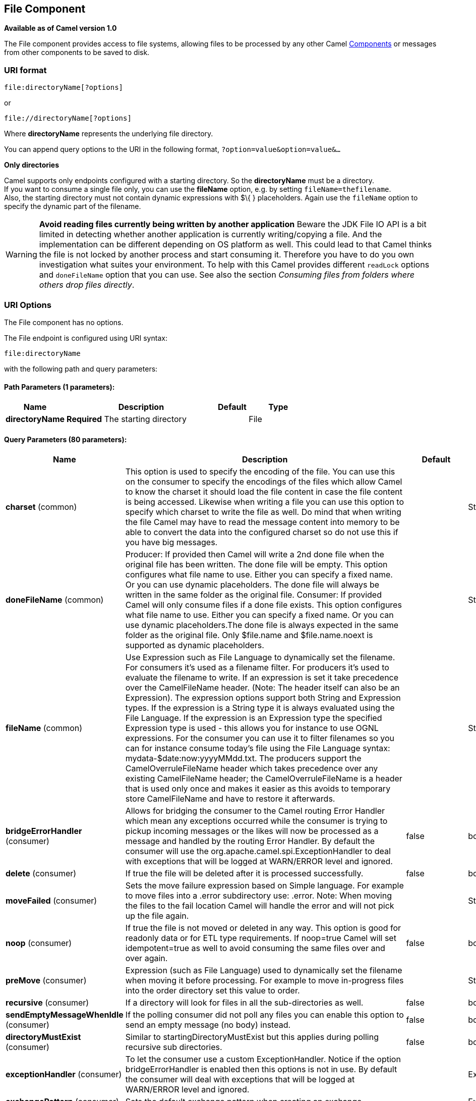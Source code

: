 == File Component

*Available as of Camel version 1.0*

The File component provides access to file systems, allowing files to be
processed by any other Camel link:components.html[Components] or
messages from other components to be saved to disk.

=== URI format

[source]
----
file:directoryName[?options]
----

or

[source]
----
file://directoryName[?options]
----

Where *directoryName* represents the underlying file directory.

You can append query options to the URI in the following format,
`?option=value&option=value&...`

*Only directories*

Camel supports only endpoints configured with a starting directory. So
the *directoryName* must be a directory. +
 If you want to consume a single file only, you can use the *fileName*
option, e.g. by setting `fileName=thefilename`. +
 Also, the starting directory must not contain dynamic expressions with
$\{ } placeholders. Again use the `fileName` option to specify the
dynamic part of the filename.

WARNING: *Avoid reading files currently being written by another
application* Beware the JDK File IO API is a bit limited in detecting whether another
application is currently writing/copying a file. And the implementation
can be different depending on OS platform as well. This could lead to
that Camel thinks the file is not locked by another process and start
consuming it. Therefore you have to do you own investigation what suites
your environment. To help with this Camel provides different `readLock`
options and `doneFileName` option that you can use. See also the section
_Consuming files from folders where others drop files directly_.

=== URI Options

// component options: START
The File component has no options.
// component options: END


// endpoint options: START
The File endpoint is configured using URI syntax:

----
file:directoryName
----

with the following path and query parameters:

==== Path Parameters (1 parameters):

[width="100%",cols="2,5,^1,2",options="header"]
|===
| Name | Description | Default | Type
| *directoryName* | *Required* The starting directory |  | File
|===

==== Query Parameters (80 parameters):

[width="100%",cols="2,5,^1,2",options="header"]
|===
| Name | Description | Default | Type
| *charset* (common) | This option is used to specify the encoding of the file. You can use this on the consumer to specify the encodings of the files which allow Camel to know the charset it should load the file content in case the file content is being accessed. Likewise when writing a file you can use this option to specify which charset to write the file as well. Do mind that when writing the file Camel may have to read the message content into memory to be able to convert the data into the configured charset so do not use this if you have big messages. |  | String
| *doneFileName* (common) | Producer: If provided then Camel will write a 2nd done file when the original file has been written. The done file will be empty. This option configures what file name to use. Either you can specify a fixed name. Or you can use dynamic placeholders. The done file will always be written in the same folder as the original file. Consumer: If provided Camel will only consume files if a done file exists. This option configures what file name to use. Either you can specify a fixed name. Or you can use dynamic placeholders.The done file is always expected in the same folder as the original file. Only $file.name and $file.name.noext is supported as dynamic placeholders. |  | String
| *fileName* (common) | Use Expression such as File Language to dynamically set the filename. For consumers it's used as a filename filter. For producers it's used to evaluate the filename to write. If an expression is set it take precedence over the CamelFileName header. (Note: The header itself can also be an Expression). The expression options support both String and Expression types. If the expression is a String type it is always evaluated using the File Language. If the expression is an Expression type the specified Expression type is used - this allows you for instance to use OGNL expressions. For the consumer you can use it to filter filenames so you can for instance consume today's file using the File Language syntax: mydata-$date:now:yyyyMMdd.txt. The producers support the CamelOverruleFileName header which takes precedence over any existing CamelFileName header; the CamelOverruleFileName is a header that is used only once and makes it easier as this avoids to temporary store CamelFileName and have to restore it afterwards. |  | String
| *bridgeErrorHandler* (consumer) | Allows for bridging the consumer to the Camel routing Error Handler which mean any exceptions occurred while the consumer is trying to pickup incoming messages or the likes will now be processed as a message and handled by the routing Error Handler. By default the consumer will use the org.apache.camel.spi.ExceptionHandler to deal with exceptions that will be logged at WARN/ERROR level and ignored. | false | boolean
| *delete* (consumer) | If true the file will be deleted after it is processed successfully. | false | boolean
| *moveFailed* (consumer) | Sets the move failure expression based on Simple language. For example to move files into a .error subdirectory use: .error. Note: When moving the files to the fail location Camel will handle the error and will not pick up the file again. |  | String
| *noop* (consumer) | If true the file is not moved or deleted in any way. This option is good for readonly data or for ETL type requirements. If noop=true Camel will set idempotent=true as well to avoid consuming the same files over and over again. | false | boolean
| *preMove* (consumer) | Expression (such as File Language) used to dynamically set the filename when moving it before processing. For example to move in-progress files into the order directory set this value to order. |  | String
| *recursive* (consumer) | If a directory will look for files in all the sub-directories as well. | false | boolean
| *sendEmptyMessageWhenIdle* (consumer) | If the polling consumer did not poll any files you can enable this option to send an empty message (no body) instead. | false | boolean
| *directoryMustExist* (consumer) | Similar to startingDirectoryMustExist but this applies during polling recursive sub directories. | false | boolean
| *exceptionHandler* (consumer) | To let the consumer use a custom ExceptionHandler. Notice if the option bridgeErrorHandler is enabled then this options is not in use. By default the consumer will deal with exceptions that will be logged at WARN/ERROR level and ignored. |  | ExceptionHandler
| *exchangePattern* (consumer) | Sets the default exchange pattern when creating an exchange. |  | ExchangePattern
| *extendedAttributes* (consumer) | To define which file attributes of interest. Like posix:permissionsposix:ownerbasic:lastAccessTime it supports basic wildcard like posix: basic:lastAccessTime |  | String
| *inProgressRepository* (consumer) | A pluggable in-progress repository org.apache.camel.spi.IdempotentRepository. The in-progress repository is used to account the current in progress files being consumed. By default a memory based repository is used. |  | String>
| *localWorkDirectory* (consumer) | When consuming a local work directory can be used to store the remote file content directly in local files to avoid loading the content into memory. This is beneficial if you consume a very big remote file and thus can conserve memory. |  | String
| *onCompletionException Handler* (consumer) | To use a custom org.apache.camel.spi.ExceptionHandler to handle any thrown exceptions that happens during the file on completion process where the consumer does either a commit or rollback. The default implementation will log any exception at WARN level and ignore. |  | ExceptionHandler
| *pollStrategy* (consumer) | A pluggable org.apache.camel.PollingConsumerPollingStrategy allowing you to provide your custom implementation to control error handling usually occurred during the poll operation before an Exchange have been created and being routed in Camel. In other words the error occurred while the polling was gathering information for instance access to a file network failed so Camel cannot access it to scan for files. The default implementation will log the caused exception at WARN level and ignore it. |  | PollingConsumerPoll Strategy
| *probeContentType* (consumer) | Whether to enable probing of the content type. If enable then the consumer uses link FilesprobeContentType(java.nio.file.Path) to determine the content-type of the file and store that as a header with key link ExchangeFILE_CONTENT_TYPE on the Message. | false | boolean
| *processStrategy* (consumer) | A pluggable org.apache.camel.component.file.GenericFileProcessStrategy allowing you to implement your own readLock option or similar. Can also be used when special conditions must be met before a file can be consumed such as a special ready file exists. If this option is set then the readLock option does not apply. |  | GenericFileProcess Strategy<T>
| *startingDirectoryMustExist* (consumer) | Whether the starting directory must exist. Mind that the autoCreate option is default enabled which means the starting directory is normally auto created if it doesn't exist. You can disable autoCreate and enable this to ensure the starting directory must exist. Will thrown an exception if the directory doesn't exist. | false | boolean
| *fileExist* (producer) | What to do if a file already exists with the same name. Override which is the default replaces the existing file. Append - adds content to the existing file. Fail - throws a GenericFileOperationException indicating that there is already an existing file. Ignore - silently ignores the problem and does not override the existing file but assumes everything is okay. Move - option requires to use the moveExisting option to be configured as well. The option eagerDeleteTargetFile can be used to control what to do if an moving the file and there exists already an existing file otherwise causing the move operation to fail. The Move option will move any existing files before writing the target file. TryRename is only applicable if tempFileName option is in use. This allows to try renaming the file from the temporary name to the actual name without doing any exists check. This check may be faster on some file systems and especially FTP servers. | Override | GenericFileExist
| *flatten* (producer) | Flatten is used to flatten the file name path to strip any leading paths so it's just the file name. This allows you to consume recursively into sub-directories but when you eg write the files to another directory they will be written in a single directory. Setting this to true on the producer enforces that any file name in CamelFileName header will be stripped for any leading paths. | false | boolean
| *moveExisting* (producer) | Expression (such as File Language) used to compute file name to use when fileExist=Move is configured. To move files into a backup subdirectory just enter backup. This option only supports the following File Language tokens: file:name file:name.ext file:name.noext file:onlyname file:onlyname.noext file:ext and file:parent. Notice the file:parent is not supported by the FTP component as the FTP component can only move any existing files to a relative directory based on current dir as base. |  | String
| *tempFileName* (producer) | The same as tempPrefix option but offering a more fine grained control on the naming of the temporary filename as it uses the File Language. |  | String
| *tempPrefix* (producer) | This option is used to write the file using a temporary name and then after the write is complete rename it to the real name. Can be used to identify files being written and also avoid consumers (not using exclusive read locks) reading in progress files. Is often used by FTP when uploading big files. |  | String
| *allowNullBody* (producer) | Used to specify if a null body is allowed during file writing. If set to true then an empty file will be created when set to false and attempting to send a null body to the file component a GenericFileWriteException of 'Cannot write null body to file.' will be thrown. If the fileExist option is set to 'Override' then the file will be truncated and if set to append the file will remain unchanged. | false | boolean
| *chmod* (producer) | Specify the file permissions which is sent by the producer the chmod value must be between 000 and 777; If there is a leading digit like in 0755 we will ignore it. |  | String
| *chmodDirectory* (producer) | Specify the directory permissions used when the producer creates missing directories the chmod value must be between 000 and 777; If there is a leading digit like in 0755 we will ignore it. |  | String
| *eagerDeleteTargetFile* (producer) | Whether or not to eagerly delete any existing target file. This option only applies when you use fileExists=Override and the tempFileName option as well. You can use this to disable (set it to false) deleting the target file before the temp file is written. For example you may write big files and want the target file to exists during the temp file is being written. This ensure the target file is only deleted until the very last moment just before the temp file is being renamed to the target filename. This option is also used to control whether to delete any existing files when fileExist=Move is enabled and an existing file exists. If this option copyAndDeleteOnRenameFails false then an exception will be thrown if an existing file existed if its true then the existing file is deleted before the move operation. | true | boolean
| *forceWrites* (producer) | Whether to force syncing writes to the file system. You can turn this off if you do not want this level of guarantee for example if writing to logs / audit logs etc; this would yield better performance. | true | boolean
| *keepLastModified* (producer) | Will keep the last modified timestamp from the source file (if any). Will use the Exchange.FILE_LAST_MODIFIED header to located the timestamp. This header can contain either a java.util.Date or long with the timestamp. If the timestamp exists and the option is enabled it will set this timestamp on the written file. Note: This option only applies to the file producer. You cannot use this option with any of the ftp producers. | false | boolean
| *autoCreate* (advanced) | Automatically create missing directories in the file's pathname. For the file consumer that means creating the starting directory. For the file producer it means the directory the files should be written to. | true | boolean
| *bufferSize* (advanced) | Write buffer sized in bytes. | 131072 | int
| *copyAndDeleteOnRenameFail* (advanced) | Whether to fallback and do a copy and delete file in case the file could not be renamed directly. This option is not available for the FTP component. | true | boolean
| *renameUsingCopy* (advanced) | Perform rename operations using a copy and delete strategy. This is primarily used in environments where the regular rename operation is unreliable (e.g. across different file systems or networks). This option takes precedence over the copyAndDeleteOnRenameFail parameter that will automatically fall back to the copy and delete strategy but only after additional delays. | false | boolean
| *synchronous* (advanced) | Sets whether synchronous processing should be strictly used or Camel is allowed to use asynchronous processing (if supported). | false | boolean
| *antExclude* (filter) | Ant style filter exclusion. If both antInclude and antExclude are used antExclude takes precedence over antInclude. Multiple exclusions may be specified in comma-delimited format. |  | String
| *antFilterCaseSensitive* (filter) | Sets case sensitive flag on ant fiter | true | boolean
| *antInclude* (filter) | Ant style filter inclusion. Multiple inclusions may be specified in comma-delimited format. |  | String
| *eagerMaxMessagesPerPoll* (filter) | Allows for controlling whether the limit from maxMessagesPerPoll is eager or not. If eager then the limit is during the scanning of files. Where as false would scan all files and then perform sorting. Setting this option to false allows for sorting all files first and then limit the poll. Mind that this requires a higher memory usage as all file details are in memory to perform the sorting. | true | boolean
| *exclude* (filter) | Is used to exclude files if filename matches the regex pattern (matching is case in-senstive). Notice if you use symbols such as plus sign and others you would need to configure this using the RAW() syntax if configuring this as an endpoint uri. See more details at configuring endpoint uris |  | String
| *filter* (filter) | Pluggable filter as a org.apache.camel.component.file.GenericFileFilter class. Will skip files if filter returns false in its accept() method. |  | GenericFileFilter<T>
| *filterDirectory* (filter) | Filters the directory based on Simple language. For example to filter on current date you can use a simple date pattern such as $date:now:yyyMMdd |  | String
| *filterFile* (filter) | Filters the file based on Simple language. For example to filter on file size you can use $file:size 5000 |  | String
| *idempotent* (filter) | Option to use the Idempotent Consumer EIP pattern to let Camel skip already processed files. Will by default use a memory based LRUCache that holds 1000 entries. If noop=true then idempotent will be enabled as well to avoid consuming the same files over and over again. | false | Boolean
| *idempotentKey* (filter) | To use a custom idempotent key. By default the absolute path of the file is used. You can use the File Language for example to use the file name and file size you can do: idempotentKey=$file:name-$file:size |  | String
| *idempotentRepository* (filter) | A pluggable repository org.apache.camel.spi.IdempotentRepository which by default use MemoryMessageIdRepository if none is specified and idempotent is true. |  | String>
| *include* (filter) | Is used to include files if filename matches the regex pattern (matching is case in-sensitive). Notice if you use symbols such as plus sign and others you would need to configure this using the RAW() syntax if configuring this as an endpoint uri. See more details at configuring endpoint uris |  | String
| *maxDepth* (filter) | The maximum depth to traverse when recursively processing a directory. | 2147483647 | int
| *maxMessagesPerPoll* (filter) | To define a maximum messages to gather per poll. By default no maximum is set. Can be used to set a limit of e.g. 1000 to avoid when starting up the server that there are thousands of files. Set a value of 0 or negative to disabled it. Notice: If this option is in use then the File and FTP components will limit before any sorting. For example if you have 100000 files and use maxMessagesPerPoll=500 then only the first 500 files will be picked up and then sorted. You can use the eagerMaxMessagesPerPoll option and set this to false to allow to scan all files first and then sort afterwards. |  | int
| *minDepth* (filter) | The minimum depth to start processing when recursively processing a directory. Using minDepth=1 means the base directory. Using minDepth=2 means the first sub directory. |  | int
| *move* (filter) | Expression (such as Simple Language) used to dynamically set the filename when moving it after processing. To move files into a .done subdirectory just enter .done. |  | String
| *exclusiveReadLockStrategy* (lock) | Pluggable read-lock as a org.apache.camel.component.file.GenericFileExclusiveReadLockStrategy implementation. |  | GenericFileExclusive ReadLockStrategy<T>
| *readLock* (lock) | Used by consumer to only poll the files if it has exclusive read-lock on the file (i.e. the file is not in-progress or being written). Camel will wait until the file lock is granted. This option provides the build in strategies: none - No read lock is in use markerFile - Camel creates a marker file (fileName.camelLock) and then holds a lock on it. This option is not available for the FTP component changed - Changed is using file length/modification timestamp to detect whether the file is currently being copied or not. Will at least use 1 sec to determine this so this option cannot consume files as fast as the others but can be more reliable as the JDK IO API cannot always determine whether a file is currently being used by another process. The option readLockCheckInterval can be used to set the check frequency. fileLock - is for using java.nio.channels.FileLock. This option is not avail for the FTP component. This approach should be avoided when accessing a remote file system via a mount/share unless that file system supports distributed file locks. rename - rename is for using a try to rename the file as a test if we can get exclusive read-lock. idempotent - (only for file component) idempotent is for using a idempotentRepository as the read-lock. This allows to use read locks that supports clustering if the idempotent repository implementation supports that. idempotent-changed - (only for file component) idempotent-changed is for using a idempotentRepository and changed as the combined read-lock. This allows to use read locks that supports clustering if the idempotent repository implementation supports that. idempotent-rename - (only for file component) idempotent-rename is for using a idempotentRepository and rename as the combined read-lock. This allows to use read locks that supports clustering if the idempotent repository implementation supports that. Notice: The various read locks is not all suited to work in clustered mode where concurrent consumers on different nodes is competing for the same files on a shared file system. The markerFile using a close to atomic operation to create the empty marker file but its not guaranteed to work in a cluster. The fileLock may work better but then the file system need to support distributed file locks and so on. Using the idempotent read lock can support clustering if the idempotent repository supports clustering such as Hazelcast Component or Infinispan. | none | String
| *readLockCheckInterval* (lock) | Interval in millis for the read-lock if supported by the read lock. This interval is used for sleeping between attempts to acquire the read lock. For example when using the changed read lock you can set a higher interval period to cater for slow writes. The default of 1 sec. may be too fast if the producer is very slow writing the file. Notice: For FTP the default readLockCheckInterval is 5000. The readLockTimeout value must be higher than readLockCheckInterval but a rule of thumb is to have a timeout that is at least 2 or more times higher than the readLockCheckInterval. This is needed to ensure that amble time is allowed for the read lock process to try to grab the lock before the timeout was hit. | 1000 | long
| *readLockDeleteOrphanLock Files* (lock) | Whether or not read lock with marker files should upon startup delete any orphan read lock files which may have been left on the file system if Camel was not properly shutdown (such as a JVM crash). If turning this option to false then any orphaned lock file will cause Camel to not attempt to pickup that file this could also be due another node is concurrently reading files from the same shared directory. | true | boolean
| *readLockLoggingLevel* (lock) | Logging level used when a read lock could not be acquired. By default a WARN is logged. You can change this level for example to OFF to not have any logging. This option is only applicable for readLock of types: changed fileLock idempotent idempotent-changed idempotent-rename rename. | DEBUG | LoggingLevel
| *readLockMarkerFile* (lock) | Whether to use marker file with the changed rename or exclusive read lock types. By default a marker file is used as well to guard against other processes picking up the same files. This behavior can be turned off by setting this option to false. For example if you do not want to write marker files to the file systems by the Camel application. | true | boolean
| *readLockMinAge* (lock) | This option applied only for readLock=change. This option allows to specify a minimum age the file must be before attempting to acquire the read lock. For example use readLockMinAge=300s to require the file is at last 5 minutes old. This can speedup the changed read lock as it will only attempt to acquire files which are at least that given age. | 0 | long
| *readLockMinLength* (lock) | This option applied only for readLock=changed. This option allows you to configure a minimum file length. By default Camel expects the file to contain data and thus the default value is 1. You can set this option to zero to allow consuming zero-length files. | 1 | long
| *readLockRemoveOnCommit* (lock) | This option applied only for readLock=idempotent. This option allows to specify whether to remove the file name entry from the idempotent repository when processing the file is succeeded and a commit happens. By default the file is not removed which ensures that any race-condition do not occur so another active node may attempt to grab the file. Instead the idempotent repository may support eviction strategies that you can configure to evict the file name entry after X minutes - this ensures no problems with race conditions. | false | boolean
| *readLockRemoveOnRollback* (lock) | This option applied only for readLock=idempotent. This option allows to specify whether to remove the file name entry from the idempotent repository when processing the file failed and a rollback happens. If this option is false then the file name entry is confirmed (as if the file did a commit). | true | boolean
| *readLockTimeout* (lock) | Optional timeout in millis for the read-lock if supported by the read-lock. If the read-lock could not be granted and the timeout triggered then Camel will skip the file. At next poll Camel will try the file again and this time maybe the read-lock could be granted. Use a value of 0 or lower to indicate forever. Currently fileLock changed and rename support the timeout. Notice: For FTP the default readLockTimeout value is 20000 instead of 10000. The readLockTimeout value must be higher than readLockCheckInterval but a rule of thumb is to have a timeout that is at least 2 or more times higher than the readLockCheckInterval. This is needed to ensure that amble time is allowed for the read lock process to try to grab the lock before the timeout was hit. | 10000 | long
| *backoffErrorThreshold* (scheduler) | The number of subsequent error polls (failed due some error) that should happen before the backoffMultipler should kick-in. |  | int
| *backoffIdleThreshold* (scheduler) | The number of subsequent idle polls that should happen before the backoffMultipler should kick-in. |  | int
| *backoffMultiplier* (scheduler) | To let the scheduled polling consumer backoff if there has been a number of subsequent idles/errors in a row. The multiplier is then the number of polls that will be skipped before the next actual attempt is happening again. When this option is in use then backoffIdleThreshold and/or backoffErrorThreshold must also be configured. |  | int
| *delay* (scheduler) | Milliseconds before the next poll. The default value is 500. You can also specify time values using units such as 60s (60 seconds) 5m30s (5 minutes and 30 seconds) and 1h (1 hour). | 500 | long
| *greedy* (scheduler) | If greedy is enabled then the ScheduledPollConsumer will run immediately again if the previous run polled 1 or more messages. | false | boolean
| *initialDelay* (scheduler) | Milliseconds before the first poll starts. The default value is 1000. You can also specify time values using units such as 60s (60 seconds) 5m30s (5 minutes and 30 seconds) and 1h (1 hour). | 1000 | long
| *runLoggingLevel* (scheduler) | The consumer logs a start/complete log line when it polls. This option allows you to configure the logging level for that. | TRACE | LoggingLevel
| *scheduledExecutorService* (scheduler) | Allows for configuring a custom/shared thread pool to use for the consumer. By default each consumer has its own single threaded thread pool. This option allows you to share a thread pool among multiple consumers. |  | ScheduledExecutor Service
| *scheduler* (scheduler) | Allow to plugin a custom org.apache.camel.spi.ScheduledPollConsumerScheduler to use as the scheduler for firing when the polling consumer runs. The default implementation uses the ScheduledExecutorService and there is a Quartz2 and Spring based which supports CRON expressions. Notice: If using a custom scheduler then the options for initialDelay useFixedDelay timeUnit and scheduledExecutorService may not be in use. Use the text quartz2 to refer to use the Quartz2 scheduler; and use the text spring to use the Spring based; and use the text myScheduler to refer to a custom scheduler by its id in the Registry. See Quartz2 page for an example. | none | ScheduledPollConsumer Scheduler
| *schedulerProperties* (scheduler) | To configure additional properties when using a custom scheduler or any of the Quartz2 Spring based scheduler. |  | Map
| *startScheduler* (scheduler) | Whether the scheduler should be auto started. | true | boolean
| *timeUnit* (scheduler) | Time unit for initialDelay and delay options. | MILLISECONDS | TimeUnit
| *useFixedDelay* (scheduler) | Controls if fixed delay or fixed rate is used. See ScheduledExecutorService in JDK for details. | true | boolean
| *shuffle* (sort) | To shuffle the list of files (sort in random order) | false | boolean
| *sortBy* (sort) | Built-in sort by using the File Language. Supports nested sorts so you can have a sort by file name and as a 2nd group sort by modified date. |  | String
| *sorter* (sort) | Pluggable sorter as a java.util.Comparator class. |  | GenericFile<T>>
|===
// endpoint options: END


TIP: *Default behavior for file producer* By default it will override any existing file, if one exist with the same name.

=== Move and Delete operations

Any move or delete operations is executed after (post command) the
routing has completed; so during processing of the `Exchange` the file
is still located in the inbox folder.

Lets illustrate this with an example:

[source,java]
----
from("file://inbox?move=.done").to("bean:handleOrder");
----

When a file is dropped in the `inbox` folder, the file consumer notices
this and creates a new `FileExchange` that is routed to the
`handleOrder` bean. The bean then processes the `File` object. At this
point in time the file is still located in the `inbox` folder. After the
bean completes, and thus the route is completed, the file consumer will
perform the move operation and move the file to the `.done` sub-folder.

The *move* and the *preMove* options are considered as a directory name
(though if you use an expression such as link:file-language.html[File
Language], or link:simple.html[Simple] then the result of the expression
evaluation is the file name to be used - eg if you set

[source]
----
move=../backup/copy-of-${file:name}
----

then that's using the link:file-language.html[File Language] which we
use return the file name to be used), which can be either relative or
absolute. If relative, the directory is created as a sub-folder from
within the folder where the file was consumed.

By default, Camel will move consumed files to the `.camel` sub-folder
relative to the directory where the file was consumed.

If you want to delete the file after processing, the route should be:

[source,java]
----
from("file://inobox?delete=true").to("bean:handleOrder");
----

We have introduced a *pre* move operation to move files *before* they
are processed. This allows you to mark which files have been scanned as
they are moved to this sub folder before being processed.

[source,java]
----
from("file://inbox?preMove=inprogress").to("bean:handleOrder");
----

You can combine the *pre* move and the regular move:

[source,java]
----
from("file://inbox?preMove=inprogress&move=.done").to("bean:handleOrder");
----

So in this situation, the file is in the `inprogress` folder when being
processed and after it's processed, it's moved to the `.done` folder.

=== Fine grained control over Move and PreMove option

The *move* and *preMove* options
are link:expression.html[Expression]-based, so we have the full power of
the link:file-language.html[File Language] to do advanced configuration
of the directory and name pattern. +
 Camel will, in fact, internally convert the directory name you enter
into a link:file-language.html[File Language] expression. So when we
enter `move=.done` Camel will convert this into:
`${``file:parent``}/.done/${``file:onlyname`}. This is only done if
Camel detects that you have not provided a $\{ } in the option value
yourself. So when you enter a $\{ } Camel will *not* convert it and thus
you have the full power.

So if we want to move the file into a backup folder with today's date as
the pattern, we can do:

[source]
----
move=backup/${date:now:yyyyMMdd}/${file:name}
----

=== About moveFailed

The `moveFailed` option allows you to move files that *could not* be
processed succesfully to another location such as a error folder of your
choice. For example to move the files in an error folder with a
timestamp you can use
`moveFailed=/error/${``file:name.noext``}-${date:now:yyyyMMddHHmmssSSS}.${``file:ext`}.

See more examples at link:file-language.html[File Language]

=== Message Headers

The following headers are supported by this component:

==== File producer only

[width="100%",cols="10%,90%",options="header",]
|===
|Header |Description

|`CamelFileName` |Specifies the name of the file to write (relative to the endpoint
directory). This name can be a `String`; a `String` with a
link:file-language.html[File Language] or link:simple.html[Simple]
expression; or an link:expression.html[Expression] object. If it's
`null` then Camel will auto-generate a filename based on the message
unique ID.

|`CamelFileNameProduced` |The actual absolute filepath (path + name) for the output file that was
written. This header is set by Camel and its purpose is providing
end-users with the name of the file that was written.

|`CamelOverruleFileName` |*Camel 2.11:* Is used for overruling `CamelFileName` header and use the
value instead (but only once, as the producer will remove this header
after writing the file). The value can be only be a String. Notice that
if the option `fileName` has been configured, then this is still being
evaluated.
|===

==== File consumer only

[width="100%",cols="10%,90%",options="header",]
|===
|Header |Description

|`CamelFileName` |Name of the consumed file as a relative file path with offset from the
starting directory configured on the endpoint.

|`CamelFileNameOnly` |Only the file name (the name with no leading paths).

|`CamelFileAbsolute` |A `boolean` option specifying whether the consumed file denotes an
absolute path or not. Should normally be `false` for relative paths.
Absolute paths should normally not be used but we added to the move
option to allow moving files to absolute paths. But can be used
elsewhere as well.

|`CamelFileAbsolutePath` |The absolute path to the file. For relative files this path holds the
relative path instead.

|`CamelFilePath` |The file path. For relative files this is the starting directory + the
relative filename. For absolute files this is the absolute path.

|`CamelFileRelativePath` |The relative path.

|`CamelFileParent` |The parent path.

|`CamelFileLength` |A `long` value containing the file size.

|`CamelFileLastModified` |A `Long` value containing the last modified timestamp of the file. In
*Camel 2.10.3 and older* the type is `Date`.
|===

=== Batch Consumer

This component implements the link:batch-consumer.html[Batch Consumer].

=== Exchange Properties, file consumer only

As the file consumer implements the `BatchConsumer` it supports batching
the files it polls. By batching we mean that Camel will add the
following additional properties to the link:exchange.html[Exchange], so
you know the number of files polled, the current index, and whether the
batch is already completed.

[width="100%",cols="10%,90%",options="header",]
|===
|Property |Description

|`CamelBatchSize` |The total number of files that was polled in this batch.

|`CamelBatchIndex` |The current index of the batch. Starts from 0.

|`CamelBatchComplete` |A `boolean` value indicating the last link:exchange.html[Exchange] in
the batch. Is only `true` for the last entry.
|===

This allows you for instance to know how many files exist in this batch
and for instance let the link:aggregator2.html[Aggregator2] aggregate
this number of files.

=== Using charset

*Available as of Camel 2.9.3* +
 The charset option allows for configuring an encoding of the files on
both the consumer and producer endpoints. For example if you read utf-8
files, and want to convert the files to iso-8859-1, you can do:

[source,java]
----
from("file:inbox?charset=utf-8")
  .to("file:outbox?charset=iso-8859-1")
----

You can also use the `convertBodyTo` in the route. In the example below
we have still input files in utf-8 format, but we want to convert the
file content to a byte array in iso-8859-1 format. And then let a bean
process the data. Before writing the content to the outbox folder using
the current charset.

[source,java]
----
from("file:inbox?charset=utf-8")
  .convertBodyTo(byte[].class, "iso-8859-1")
  .to("bean:myBean")
  .to("file:outbox");
----

If you omit the charset on the consumer endpoint, then Camel does not
know the charset of the file, and would by default use "UTF-8". However
you can configure a JVM system property to override and use a different
default encoding with the key `org.apache.camel.default.charset`.

In the example below this could be a problem if the files is not in
UTF-8 encoding, which would be the default encoding for read the
files. +
 In this example when writing the files, the content has already been
converted to a byte array, and thus would write the content directly as
is (without any further encodings).

[source,java]
----
from("file:inbox")
  .convertBodyTo(byte[].class, "iso-8859-1")
  .to("bean:myBean")
  .to("file:outbox");
----

You can also override and control the encoding dynamic when writing
files, by setting a property on the exchange with the key
`Exchange.CHARSET_NAME`. For example in the route below we set the
property with a value from a message header.

[source,java]
----
from("file:inbox")
  .convertBodyTo(byte[].class, "iso-8859-1")
  .to("bean:myBean")
  .setProperty(Exchange.CHARSET_NAME, header("someCharsetHeader"))
  .to("file:outbox");
----

We suggest to keep things simpler, so if you pickup files with the same
encoding, and want to write the files in a specific encoding, then favor
to use the `charset` option on the endpoints.

Notice that if you have explicit configured a `charset` option on the
endpoint, then that configuration is used, regardless of the
`Exchange.CHARSET_NAME` property.

If you have some issues then you can enable DEBUG logging on
`org.apache.camel.component.file`, and Camel logs when it reads/write a
file using a specific charset. +
 For example the route below will log the following:

[source,java]
----
from("file:inbox?charset=utf-8")
  .to("file:outbox?charset=iso-8859-1")
----

And the logs:

[source]
----------------------------------------------------------------------------------------------------------------------------------------------
DEBUG GenericFileConverter           - Read file /Users/davsclaus/workspace/camel/camel-core/target/charset/input/input.txt with charset utf-8
DEBUG FileOperations                 - Using Reader to write file: target/charset/output.txt with charset: iso-8859-1
----------------------------------------------------------------------------------------------------------------------------------------------

=== Common gotchas with folder and filenames

When Camel is producing files (writing files) there are a few gotchas
affecting how to set a filename of your choice. By default, Camel will
use the message ID as the filename, and since the message ID is normally
a unique generated ID, you will end up with filenames such as:
`ID-MACHINENAME-2443-1211718892437-1-0`. If such a filename is not
desired, then you must provide a filename in the `CamelFileName` message
header. The constant, `Exchange.FILE_NAME`, can also be used.

The sample code below produces files using the message ID as the
filename:

[source,java]
----
from("direct:report").to("file:target/reports");
----

To use `report.txt` as the filename you have to do:

[source,java]
----
from("direct:report").setHeader(Exchange.FILE_NAME, constant("report.txt")).to( "file:target/reports");
----

... the same as above, but with `CamelFileName`:

[source,java]
----
from("direct:report").setHeader("CamelFileName", constant("report.txt")).to( "file:target/reports");
----

And a syntax where we set the filename on the endpoint with the
*fileName* URI option.

[source,java]
----
from("direct:report").to("file:target/reports/?fileName=report.txt");
----

=== Filename Expression

Filename can be set either using the *expression* option or as a
string-based link:file-language.html[File Language] expression in the
`CamelFileName` header. See the link:file-language.html[File Language]
for syntax and samples.

=== Consuming files from folders where others drop files directly

Beware if you consume files from a folder where other applications write
files to directly. Take a look at the different readLock options to see
what suits your use cases. The best approach is however to write to
another folder and after the write move the file in the drop folder.
However if you write files directly to the drop folder then the option
changed could better detect whether a file is currently being
written/copied as it uses a file changed algorithm to see whether the
file size / modification changes over a period of time. The other
readLock options rely on Java File API that sadly is not always very
good at detecting this. You may also want to look at the doneFileName
option, which uses a marker file (done file) to signal when a file is
done and ready to be consumed.

=== Using done files

*Available as of Camel 2.6*

See also section _writing done files_ below.

If you want only to consume files when a done file exists, then you can
use the `doneFileName` option on the endpoint.

[source,java]
----
from("file:bar?doneFileName=done");
----

Will only consume files from the bar folder, if a done _file_ exists in
the same directory as the target files. Camel will automatically delete
the _done file_ when it's done consuming the files. From Camel *2.9.3*
onwards Camel will not automatically delete the _done file_ if
`noop=true` is configured.

However it is more common to have one _done file_ per target file. This
means there is a 1:1 correlation. To do this you must use dynamic
placeholders in the `doneFileName` option. Currently Camel supports the
following two dynamic tokens: `file:name` and `file:name.noext` which
must be enclosed in $\{ }. The consumer only supports the static part of
the _done file_ name as either prefix or suffix (not both).

[source,java]
----
from("file:bar?doneFileName=${file:name}.done");
----

In this example only files will be polled if there exists a done file
with the name _file name_.done. For example

* `hello.txt` - is the file to be consumed
* `hello.txt.done` - is the associated done file

You can also use a prefix for the done file, such as:

[source,java]
----
from("file:bar?doneFileName=ready-${file:name}");
----

* `hello.txt` - is the file to be consumed
* `ready-hello.txt` - is the associated done file

=== Writing done files

*Available as of Camel 2.6*

After you have written a file you may want to write an additional _done_
_file_ as a kind of marker, to indicate to others that the file is
finished and has been written. To do that you can use the `doneFileName`
option on the file producer endpoint.

[source,java]
----
.to("file:bar?doneFileName=done");
----

Will simply create a file named `done` in the same directory as the
target file.

However it is more common to have one done file per target file. This
means there is a 1:1 correlation. To do this you must use dynamic
placeholders in the `doneFileName` option. Currently Camel supports the
following two dynamic tokens: `file:name` and `file:name.noext` which
must be enclosed in $\{ }.

[source,java]
----
.to("file:bar?doneFileName=done-${file:name}");
----

Will for example create a file named `done-foo.txt` if the target file
was `foo.txt` in the same directory as the target file.

[source,java]
----
.to("file:bar?doneFileName=${file:name}.done");
----

Will for example create a file named `foo.txt.done` if the target file
was `foo.txt` in the same directory as the target file.

[source,java]
----
.to("file:bar?doneFileName=${file:name.noext}.done");
----

Will for example create a file named `foo.done` if the target file was
`foo.txt` in the same directory as the target file.

=== Samples

#=== Read from a directory and write to another directory

[source,java]
----
from("file://inputdir/?delete=true").to("file://outputdir")
----

==== Read from a directory and write to another directory using a overrule dynamic name

[source,java]
----
from("file://inputdir/?delete=true").to("file://outputdir?overruleFile=copy-of-${file:name}")
----

Listen on a directory and create a message for each file dropped there.
Copy the contents to the `outputdir` and delete the file in the
`inputdir`.

==== Reading recursively from a directory and writing to another

[source,java]
----
from("file://inputdir/?recursive=true&delete=true").to("file://outputdir")
----

Listen on a directory and create a message for each file dropped there.
Copy the contents to the `outputdir` and delete the file in the
`inputdir`. Will scan recursively into sub-directories. Will lay out the
files in the same directory structure in the `outputdir` as the
`inputdir`, including any sub-directories.

[source]
----
inputdir/foo.txt
inputdir/sub/bar.txt
----

Will result in the following output layout:

[source]
----
outputdir/foo.txt
outputdir/sub/bar.txt
----

[[File2-Usingflatten]]
=== Using flatten

If you want to store the files in the outputdir directory in the same
directory, disregarding the source directory layout (e.g. to flatten out
the path), you just add the `flatten=true` option on the file producer
side:

[source,java]
----
from("file://inputdir/?recursive=true&delete=true").to("file://outputdir?flatten=true")
----

Will result in the following output layout:

[source]
----
outputdir/foo.txt
outputdir/bar.txt
----

=== Reading from a directory and the default move operation

Camel will by default move any processed file into a `.camel`
subdirectory in the directory the file was consumed from.

[source,java]
----
from("file://inputdir/?recursive=true&delete=true").to("file://outputdir")
----

Affects the layout as follows: +
 *before*

[source]
----
inputdir/foo.txt
inputdir/sub/bar.txt
----

*after*

[source]
----
inputdir/.camel/foo.txt
inputdir/sub/.camel/bar.txt
outputdir/foo.txt
outputdir/sub/bar.txt
----

=== Read from a directory and process the message in java

[source,java]
----
from("file://inputdir/").process(new Processor() {
  public void process(Exchange exchange) throws Exception {
    Object body = exchange.getIn().getBody();
    // do some business logic with the input body
  }
});
----

The body will be a `File` object that points to the file that was just
dropped into the `inputdir` directory.

=== Writing to files

Camel is of course also able to write files, i.e. produce files. In the
sample below we receive some reports on the SEDA queue that we process
before they are being written to a directory.

==== Write to subdirectory using `Exchange.FILE_NAME`

Using a single route, it is possible to write a file to any number of
subdirectories. If you have a route setup as such:

[source,xml]
----
<route>
  <from uri="bean:myBean"/>
  <to uri="file:/rootDirectory"/>
</route>
----

You can have `myBean` set the header `Exchange.FILE_NAME` to values such
as:

[source]
----
Exchange.FILE_NAME = hello.txt => /rootDirectory/hello.txt
Exchange.FILE_NAME = foo/bye.txt => /rootDirectory/foo/bye.txt
----

This allows you to have a single route to write files to multiple
destinations.

==== Writing file through the temporary directory relative to the final destination

Sometime you need to temporarily write the files to some directory
relative to the destination directory. Such situation usually happens
when some external process with limited filtering capabilities is
reading from the directory you are writing to. In the example below
files will be written to the  `/var/myapp/filesInProgress` directory and
after data transfer is done, they will be atomically moved to
the` /var/myapp/finalDirectory `directory.

[source,java]
----
from("direct:start").
  to("file:///var/myapp/finalDirectory?tempPrefix=/../filesInProgress/");
----

=== Using expression for filenames

In this sample we want to move consumed files to a backup folder using
today's date as a sub-folder name:

[source,java]
----
from("file://inbox?move=backup/${date:now:yyyyMMdd}/${file:name}").to("...");
----

See link:file-language.html[File Language] for more samples.

=== Avoiding reading the same file more than once (idempotent consumer)

Camel supports link:idempotent-consumer.html[Idempotent Consumer]
directly within the component so it will skip already processed files.
This feature can be enabled by setting the `idempotent=true` option.

[source,java]
----
from("file://inbox?idempotent=true").to("...");
----

Camel uses the absolute file name as the idempotent key, to detect
duplicate files. From *Camel 2.11* onwards you can customize this key by
using an expression in the idempotentKey option. For example to use both
the name and the file size as the key

[source,xml]
----
<route>
  <from uri="file://inbox?idempotent=true&amp;idempotentKey=${file:name}-${file:size}"/>
  <to uri="bean:processInbox"/>
</route>
----

By default Camel uses a in memory based store for keeping track of
consumed files, it uses a least recently used cache holding up to 1000
entries. You can plugin your own implementation of this store by using
the `idempotentRepository` option using the `#` sign in the value to
indicate it's a referring to a bean in the link:registry.html[Registry]
with the specified `id`.

[source,xml]
----
 <!-- define our store as a plain spring bean -->
 <bean id="myStore" class="com.mycompany.MyIdempotentStore"/>

<route>
  <from uri="file://inbox?idempotent=true&amp;idempotentRepository=#myStore"/>
  <to uri="bean:processInbox"/>
</route>
----

Camel will log at `DEBUG` level if it skips a file because it has been
consumed before:

[source]
----
DEBUG FileConsumer is idempotent and the file has been consumed before. Will skip this file: target\idempotent\report.txt
----

=== Using a file based idempotent repository

In this section we will use the file based idempotent repository
`org.apache.camel.processor.idempotent.FileIdempotentRepository` instead
of the in-memory based that is used as default. +
 This repository uses a 1st level cache to avoid reading the file
repository. It will only use the file repository to store the content of
the 1st level cache. Thereby the repository can survive server restarts.
It will load the content of the file into the 1st level cache upon
startup. The file structure is very simple as it stores the key in
separate lines in the file. By default, the file store has a size limit
of 1mb. When the file grows larger Camel will truncate the file store,
rebuilding the content by flushing the 1st level cache into a fresh
empty file.

We configure our repository using Spring XML creating our file
idempotent repository and define our file consumer to use our repository
with the `idempotentRepository` using `#` sign to indicate
link:registry.html[Registry] lookup:

=== Using a JPA based idempotent repository

In this section we will use the JPA based idempotent repository instead
of the in-memory based that is used as default.

First we need a persistence-unit in `META-INF/persistence.xml` where we
need to use the class
`org.apache.camel.processor.idempotent.jpa.MessageProcessed` as model.

[source,xml]
----
<persistence-unit name="idempotentDb" transaction-type="RESOURCE_LOCAL">
  <class>org.apache.camel.processor.idempotent.jpa.MessageProcessed</class>

  <properties>
    <property name="openjpa.ConnectionURL" value="jdbc:derby:target/idempotentTest;create=true"/>
    <property name="openjpa.ConnectionDriverName" value="org.apache.derby.jdbc.EmbeddedDriver"/>
    <property name="openjpa.jdbc.SynchronizeMappings" value="buildSchema"/>
    <property name="openjpa.Log" value="DefaultLevel=WARN, Tool=INFO"/>
    <property name="openjpa.Multithreaded" value="true"/>
  </properties>
</persistence-unit>
----

Next, we can create our JPA idempotent repository in the spring
XML file as well:

[source,xml]
----
<!-- we define our jpa based idempotent repository we want to use in the file consumer -->
<bean id="jpaStore" class="org.apache.camel.processor.idempotent.jpa.JpaMessageIdRepository">
    <!-- Here we refer to the entityManagerFactory -->
    <constructor-arg index="0" ref="entityManagerFactory"/>
    <!-- This 2nd parameter is the name  (= a category name).
         You can have different repositories with different names -->
    <constructor-arg index="1" value="FileConsumer"/>
</bean>
----

And yes then we just need to refer to the *jpaStore* bean in the file
consumer endpoint using the `idempotentRepository` using the `#` syntax
option:

[source,xml]
----
<route>
  <from uri="file://inbox?idempotent=true&amp;idempotentRepository=#jpaStore"/>
  <to uri="bean:processInbox"/>
</route>
----

=== Filter using org.apache.camel.component.file.GenericFileFilter

Camel supports pluggable filtering strategies. You can then configure
the endpoint with such a filter to skip certain files being processed.

In the sample we have built our own filter that skips files starting
with `skip` in the filename:

And then we can configure our route using the *filter* attribute to
reference our filter (using `#` notation) that we have defined in the
spring XML file:

[source,xml]
----
<!-- define our filter as a plain spring bean -->
<bean id="myFilter" class="com.mycompany.MyFileFilter"/>

<route>
  <from uri="file://inbox?filter=#myFilter"/>
  <to uri="bean:processInbox"/>
</route>
----

=== Filtering using ANT path matcher

The ANT path matcher is shipped out-of-the-box in the *camel-spring*
jar. So you need to depend on *camel-spring* if you are using Maven. +
 The reasons is that we leverage Spring's
http://static.springframework.org/spring/docs/2.5.x/api/org/springframework/util/AntPathMatcher.html[AntPathMatcher]
to do the actual matching.

The file paths is matched with the following rules:

* `?` matches one character
* `*` matches zero or more characters
* `**` matches zero or more directories in a path

TIP: *New options from Camel 2.10 onwards*
There are now `antInclude` and `antExclude` options to make it easy to
specify ANT style include/exclude without having to define the filter.
See the URI options above for more information.

The sample below demonstrates how to use it:

==== Sorting using Comparator

Camel supports pluggable sorting strategies. This strategy it to use the
build in `java.util.Comparator` in Java. You can then configure the
endpoint with such a comparator and have Camel sort the files before
being processed.

In the sample we have built our own comparator that just sorts by file
name:

And then we can configure our route using the *sorter* option to
reference to our sorter (`mySorter`) we have defined in the spring XML
file:

[source,xml]
----
 <!-- define our sorter as a plain spring bean -->
 <bean id="mySorter" class="com.mycompany.MyFileSorter"/>

<route>
  <from uri="file://inbox?sorter=#mySorter"/>
  <to uri="bean:processInbox"/>
</route>
----

TIP: *URI options can reference beans using the # syntax*
In the Spring DSL route above notice that we can refer to beans in the
link:registry.html[Registry] by prefixing the id with `#`. So writing
`sorter=#mySorter`, will instruct Camel to go look in the
link:registry.html[Registry] for a bean with the ID, `mySorter`.

==== Sorting using sortBy

Camel supports pluggable sorting strategies. This strategy it to use the
link:file-language.html[File Language] to configure the sorting. The
`sortBy` option is configured as follows:

[source]
----
sortBy=group 1;group 2;group 3;...
----

Where each group is separated with semi colon. In the simple situations
you just use one group, so a simple example could be:

[source]
----
sortBy=file:name
----

This will sort by file name, you can reverse the order by prefixing
`reverse:` to the group, so the sorting is now Z..A:

[source]
----
sortBy=reverse:file:name
----

As we have the full power of link:file-language.html[File Language] we
can use some of the other parameters, so if we want to sort by file size
we do:

[source]
----
sortBy=file:length
----

You can configure to ignore the case, using `ignoreCase:` for string
comparison, so if you want to use file name sorting but to ignore the
case then we do:

[source]
----
sortBy=ignoreCase:file:name
----

You can combine ignore case and reverse, however reverse must be
specified first:

[source]
----
sortBy=reverse:ignoreCase:file:name
----

In the sample below we want to sort by last modified file, so we do:

[source]
----
sortBy=file:modified
----

And then we want to group by name as a 2nd option so files with same
modifcation is sorted by name:

[source]
----
sortBy=file:modified;file:name
----

Now there is an issue here, can you spot it? Well the modified timestamp
of the file is too fine as it will be in milliseconds, but what if we
want to sort by date only and then subgroup by name? +
 Well as we have the true power of link:file-language.html[File
Language] we can use its date command that supports patterns. So this
can be solved as:

[source]
----
sortBy=date:file:yyyyMMdd;file:name
----

Yeah, that is pretty powerful, oh by the way you can also use reverse
per group, so we could reverse the file names:

[source]
----
sortBy=date:file:yyyyMMdd;reverse:file:name
----

=== Using GenericFileProcessStrategy

The option `processStrategy` can be used to use a custom
`GenericFileProcessStrategy` that allows you to implement your own
_begin_, _commit_ and _rollback_ logic. +
 For instance lets assume a system writes a file in a folder you should
consume. But you should not start consuming the file before another
_ready_ file has been written as well.

So by implementing our own `GenericFileProcessStrategy` we can implement
this as:

* In the `begin()` method we can test whether the special _ready_ file
exists. The begin method returns a `boolean` to indicate if we can
consume the file or not.
* In the `abort()` method (Camel 2.10) special logic can be executed in
case the `begin` operation returned `false`, for example to cleanup
resources etc.
* in the `commit()` method we can move the actual file and also delete
the _ready_ file.

=== Using filter

The `filter` option allows you to implement a custom filter in Java code
by implementing the `org.apache.camel.component.file.GenericFileFilter`
interface. This interface has an `accept` method that returns a boolean.
Return `true` to include the file, and `false` to skip the file. From
Camel 2.10 onwards, there is a `isDirectory` method on `GenericFile`
whether the file is a directory. This allows you to filter unwanted
directories, to avoid traversing down unwanted directories.

For example to skip any directories which starts with `"skip"` in the
name, can be implemented as follows:

=== Using consumer.bridgeErrorHandler

*Available as of Camel 2.10*

If you want to use the Camel link:error-handler.html[Error Handler] to
deal with any exception occurring in the file consumer, then you can
enable the `consumer.bridgeErrorHandler` option as shown below:

[source,java]
----
// to handle any IOException being thrown
onException(IOException.class)
    .handled(true)
    .log("IOException occurred due: ${exception.message}")
    .transform().simple("Error ${exception.message}")
    .to("mock:error");

// this is the file route that pickup files, notice how we bridge the consumer to use the Camel routing error handler
// the exclusiveReadLockStrategy is only configured because this is from an unit test, so we use that to simulate exceptions
from("file:target/nospace?consumer.bridgeErrorHandler=true")
    .convertBodyTo(String.class)
    .to("mock:result");
----

So all you have to do is to enable this option, and the error handler in
the route will take it from there.

IMPORTANT: *Important when using consumer.bridgeErrorHandler*
When using consumer.bridgeErrorHandler, then
link:intercept.html[interceptors], link:oncompletion.html[OnCompletion]s
does *not* apply. The link:exchange.html[Exchange] is processed directly
by the Camel link:error-handler.html[Error Handler], and does not allow
prior actions such as interceptors, onCompletion to take action.

=== Debug logging

This component has log level *TRACE* that can be helpful if you have
problems.

=== See Also

* link:file-language.html[File Language]
* link:ftp2.html[FTP]
* link:polling-consumer.html[Polling Consumer]
